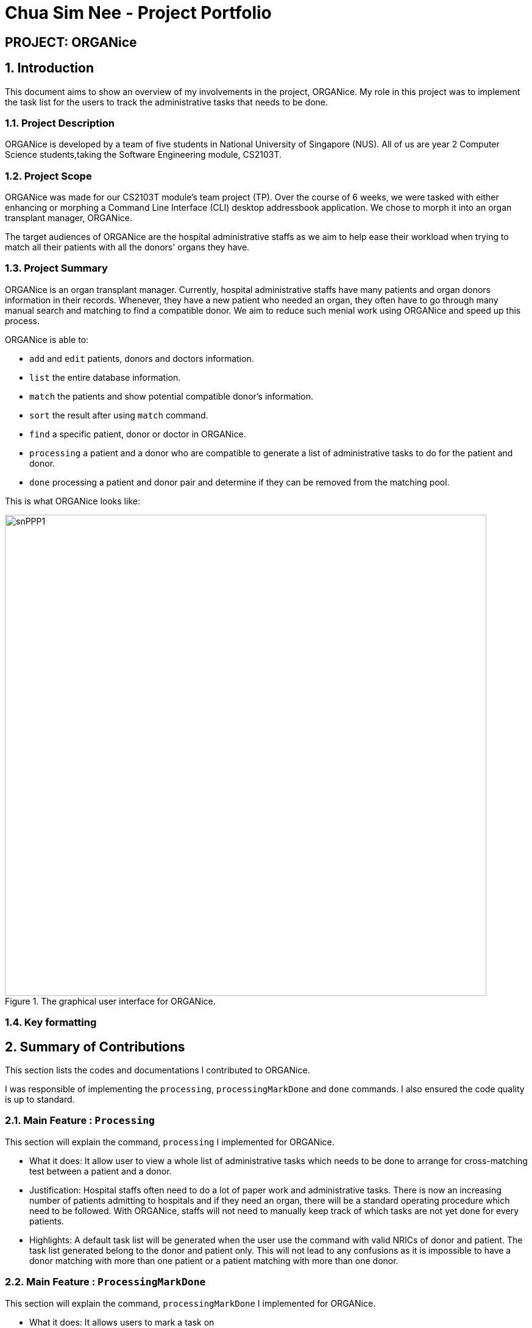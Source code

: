 = Chua Sim Nee - Project Portfolio
:site-section: AboutUs
:imagesDir: ../images
:stylesDir: ../stylesheets

== PROJECT: ORGANice

:sectnums:
== Introduction
This document aims to show an overview of my involvements in the project, ORGANice.
My role in this project was to implement the task list for the users to track the
administrative tasks that needs to be done.

=== Project Description
ORGANice is developed by a team of five students in National University of Singapore (NUS).
All of us are year 2 Computer Science students,taking the Software Engineering module, CS2103T.

=== Project Scope
ORGANice was made for our CS2103T module's team project (TP). Over the course of 6 weeks, we were tasked
with either enhancing or morphing a Command Line Interface (CLI) desktop addressbook application.
We chose to morph it into an organ transplant manager, ORGANice.

The target audiences of ORGANice are the hospital administrative staffs as we aim to help ease their
workload when trying to match all their patients with all the donors' organs they have.

=== Project Summary
ORGANice is an organ transplant manager.
Currently, hospital administrative staffs have many patients and organ donors information in their records.
Whenever, they have a new patient who needed an organ, they often have to go through many manual search and
matching to find a compatible donor. We aim to reduce such menial work using ORGANice and speed up this process.

ORGANice is able to:

* `add` and `edit` patients, donors and doctors information.

* `list` the entire database information.

* `match` the patients and show potential compatible donor's information.

* `sort` the result after using `match` command.

* `find` a specific patient, donor or doctor in ORGANice.

* `processing` a patient and a donor who are compatible to generate a
list of administrative tasks to do for the patient and donor.

* `done` processing a patient and donor pair and determine if they can be removed from the matching pool.

This is what ORGANice looks like:

.The graphical user interface for ORGANice.
image::snPPP1.png[width="790"]

=== Key formatting

== Summary of Contributions
This section lists the codes and documentations I contributed to ORGANice.

I was responsible of implementing the `processing`, `processingMarkDone` and `done` commands.
I also ensured the code quality is up to standard.

=== Main Feature : `Processing`
This section will explain the command, `processing` I implemented for ORGANice.

*** What it does:
It allow user to view a whole list of administrative tasks which needs to be done to arrange for cross-matching test
between a patient and a donor.

*** Justification:
Hospital staffs often need to do a lot of paper work and administrative tasks.
There is now an increasing number of patients admitting to hospitals and if they need an organ,
there will be a standard operating procedure which need to be followed.
With ORGANice, staffs will not need to manually keep track of which tasks are not yet done for every patients.

*** Highlights:
A default task list will be generated when the user use the command with valid NRICs of donor and patient.
The task list generated belong to the donor and patient only.
This will not lead to any confusions as
it is impossible to have a donor matching with more than one patient or a patient matching with more than one donor.

=== Main Feature : `ProcessingMarkDone`
This section will explain the command, `processingMarkDone` I implemented for ORGANice.

*** What it does:
It allows users to mark a task on
*** Justification:
*** Highlights:

=== Main Feature : `Done`
*** What it does:
*** Justification:
*** Highlights:

=== Code Contributed

=== Other Contributions

** **Enhancements**

** **Documentations**

** **Community**

== Contributions to User Guide

=== Current Enhancement

=== Proposed Enhancement for v2.0

== Contibutions to Developer Guide

=== Current Enhancement

=== Proposed Enhancement for v2.0